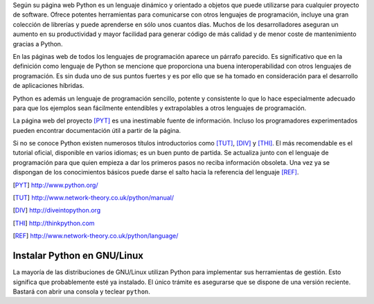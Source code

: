 Según su página web Python es un lenguaje dinámico y orientado a
objetos que puede utilizarse para cualquier proyecto de software.
Ofrece potentes herramientas para comunicarse con otros lenguajes de
programación, incluye una gran colección de librerías y puede
aprenderse en sólo unos cuantos días.  Muchos de los desarrolladores
aseguran un aumento en su productividad y mayor facilidad para generar
código de más calidad y de menor coste de mantenimiento gracias a
Python.

En las páginas web de todos los lenguajes de programación aparece un
párrafo parecido.  Es significativo que en la definición como lenguaje
de Python se mencione que proporciona una buena interoperabilidad con
otros lenguajes de programación.  Es sin duda uno de sus puntos
fuertes y es por ello que se ha tomado en consideración para el
desarrollo de aplicaciones híbridas.

Python es además un lenguaje de programación sencillo, potente y
consistente lo que lo hace especialmente adecuado para que los
ejemplos sean fácilmente entendibles y extrapolables a otros lenguajes
de programación.  

La página web del proyecto [PYT]_  es una inestimable
fuente de información.  Incluso los programadores experimentados
pueden encontrar documentación útil a partir de la página.

Si no se conoce Python existen numerosos títulos introductorios como
[TUT]_, [DIV]_ y [THI]_. El más recomendable es el tutorial oficial,
disponible en varios idiomas; es un buen punto de partida.  Se
actualiza junto con el lenguaje de programación para que quien empieza
a dar los primeros pasos no reciba información obsoleta.  Una vez ya
se dispongan de los conocimientos básicos puede darse el salto hacia
la referencia del lenguaje [REF]_.

.. [PYT] http://www.python.org/

.. [TUT] http://www.network-theory.co.uk/python/manual/

.. [DIV] http://diveintopython.org

.. [THI] http://thinkpython.com

.. [REF] http://www.network-theory.co.uk/python/language/

Instalar Python en GNU/Linux
----------------------------

La mayoría de las distribuciones de GNU/Linux utilizan Python para
implementar sus herramientas de gestión.  Esto significa que
probablemente esté ya instalado.  El único trámite es asegurarse que
se dispone de una versión reciente.  Bastará con abrir una consola y
teclear ``python``.
